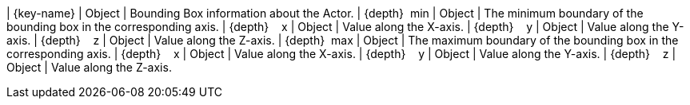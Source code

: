﻿| {key-name} | Object | Bounding Box information about the Actor.
| {depth}  min | Object | The minimum boundary of the bounding box in the corresponding axis.
| {depth}    x | Object | Value along the X-axis.
| {depth}    y | Object | Value along the Y-axis.
| {depth}    z | Object | Value along the Z-axis.
| {depth}  max | Object | The maximum boundary of the bounding box in the corresponding axis.
| {depth}    x | Object | Value along the X-axis.
| {depth}    y | Object | Value along the Y-axis.
| {depth}    z | Object | Value along the Z-axis.